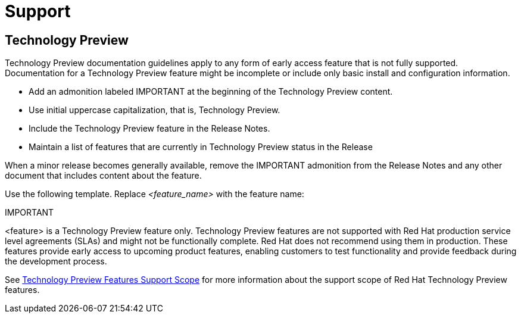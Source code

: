 [[support]]
= Support

[discrete]
== Technology Preview

Technology Preview documentation guidelines apply to any form of early access feature that is not fully supported. Documentation for a Technology Preview feature might be incomplete or include only basic install and configuration information.

* Add an admonition labeled IMPORTANT at the beginning of the Technology Preview content.
* Use initial uppercase capitalization, that is, Technology Preview.
* Include the Technology Preview feature in the Release Notes.
* Maintain a list of features that are currently in Technology Preview status in the Release

When a minor release becomes generally available, remove the IMPORTANT admonition from the Release Notes and any other document that includes content about the feature.

Use the following template. Replace _<feature_name>_ with the feature name:

====
IMPORTANT
====
<feature> is a Technology Preview feature only. Technology Preview features are not supported with Red Hat production service level agreements (SLAs) and might not be functionally complete. Red Hat does not recommend using them in production. These features provide early access to upcoming product features, enabling customers to test functionality and provide feedback during the development process.

See link:https://access.redhat.com/support/offerings/techpreview/[Technology Preview Features Support Scope] for more information about the support scope of Red Hat Technology Preview features.

// TODO: Add new style entries alphabetically in this file
